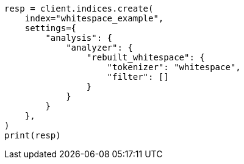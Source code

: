 // This file is autogenerated, DO NOT EDIT
// analysis/analyzers/whitespace-analyzer.asciidoc:131

[source, python]
----
resp = client.indices.create(
    index="whitespace_example",
    settings={
        "analysis": {
            "analyzer": {
                "rebuilt_whitespace": {
                    "tokenizer": "whitespace",
                    "filter": []
                }
            }
        }
    },
)
print(resp)
----
